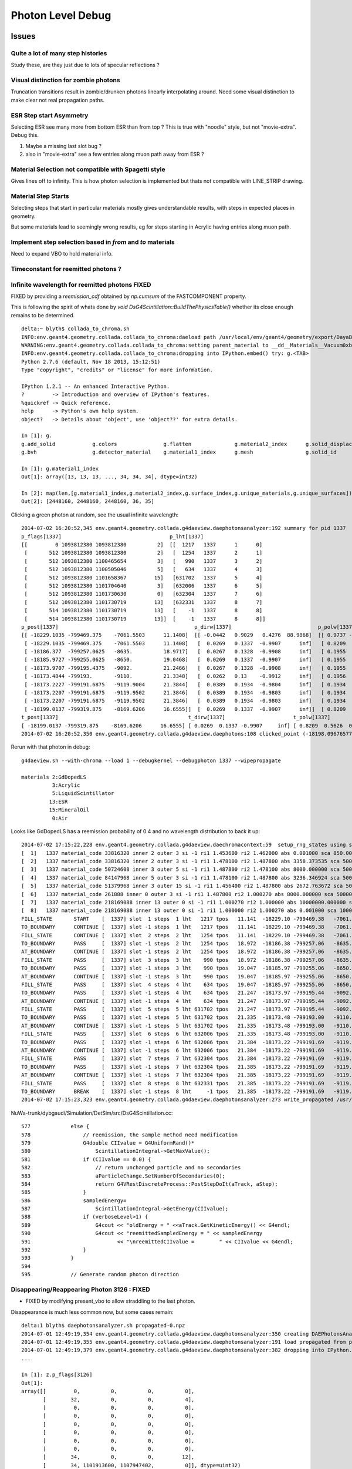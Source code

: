 Photon Level Debug
===================

Issues
---------

Quite a lot of many step histories
~~~~~~~~~~~~~~~~~~~~~~~~~~~~~~~~~~~~

Study these, are they just due to lots of specular reflections ?

Visual distinction for zombie photons
~~~~~~~~~~~~~~~~~~~~~~~~~~~~~~~~~~~~~~~

Truncation transitions result in zombie/drunken photons
linearly interpolating around. Need some visual distinction to
make clear not real propagation paths. 

ESR Step start Asymmetry
~~~~~~~~~~~~~~~~~~~~~~~~~~~

Selecting ESR see many more from bottom ESR than from top ?
This is true with "noodle" style, but not "movie-extra". Debug this.

#. Maybe a missing last slot bug ?
#. also in "movie-extra" see a few entries along muon path away from ESR ? 

Material Selection not compatible with Spagetti style
~~~~~~~~~~~~~~~~~~~~~~~~~~~~~~~~~~~~~~~~~~~~~~~~~~~~~~~~

Gives lines off to infinity. This is how photon selection is implemented
but thats not compatible with LINE_STRIP drawing.

Material Step Starts
~~~~~~~~~~~~~~~~~~~~~~

Selecting steps that start in particular materials mostly gives
understandable results, with steps in expected places in geometry.

But some materials lead to seemingly wrong results, eg for steps
starting in Acrylic having entries along muon path.

Implement step selection based in *from* and *to* materials
~~~~~~~~~~~~~~~~~~~~~~~~~~~~~~~~~~~~~~~~~~~~~~~~~~~~~~~~~~~~~~

Need to expand VBO to hold material info.


Timeconstant for reemitted photons ?
~~~~~~~~~~~~~~~~~~~~~~~~~~~~~~~~~~~~~~


Infinite wavelength for reemitted photons  FIXED
~~~~~~~~~~~~~~~~~~~~~~~~~~~~~~~~~~~~~~~~~~~~~~~~~~

FIXED by providing a `reemission_cdf` obtained by `np.cumsum` of the FASTCOMPONENT property.

This is following the spirit of whats done by `void DsG4Scintillation::BuildThePhysicsTable()` 
whether its close enough remains to be determined.

::

    delta:~ blyth$ collada_to_chroma.sh
    INFO:env.geant4.geometry.collada.collada_to_chroma:daeload path /usr/local/env/geant4/geometry/export/DayaBay_VGDX_20140414-1300/g4_00.dae 
    WARNING:env.geant4.geometry.collada.collada_to_chroma:setting parent_material to __dd__Materials__Vacuum0xbf9fcc0 as parent is None for node top.0 
    INFO:env.geant4.geometry.collada.collada_to_chroma:dropping into IPython.embed() try: g.<TAB> 
    Python 2.7.6 (default, Nov 18 2013, 15:12:51) 
    Type "copyright", "credits" or "license" for more information.

    IPython 1.2.1 -- An enhanced Interactive Python.
    ?         -> Introduction and overview of IPython's features.
    %quickref -> Quick reference.
    help      -> Python's own help system.
    object?   -> Details about 'object', use 'object??' for extra details.

    In [1]: g.
    g.add_solid            g.colors               g.flatten              g.material2_index      g.solid_displacements  g.solid_rotations      g.surface_index        g.unique_surfaces
    g.bvh                  g.detector_material    g.material1_index      g.mesh                 g.solid_id             g.solids               g.unique_materials     

    In [1]: g.material1_index
    Out[1]: array([13, 13, 13, ..., 34, 34, 34], dtype=int32)

    In [2]: map(len,[g.material1_index,g.material2_index,g.surface_index,g.unique_materials,g.unique_surfaces])
    Out[2]: [2448160, 2448160, 2448160, 36, 35]


Clicking a green photon at random, see the usual infinite wavelength::

    2014-07-02 16:20:52,345 env.geant4.geometry.collada.g4daeview.daephotonsanalyzer:192 summary for pid 1337 
    p_flags[1337]                                   p_lht[1337]                    
    [[         0 1093812380 1093812380          2]  [[  1217   1337      1      0] 
     [       512 1093812380 1093812380          2]   [  1254   1337      2      1] 
     [       512 1093812380 1100465654          3]   [   990   1337      3      2] 
     [       512 1093812380 1100505046          5]   [   634   1337      4      3] 
     [       512 1093812380 1101658367         15]   [631702   1337      5      4] 
     [       512 1093812380 1101704640          3]   [632006   1337      6      5] 
     [       512 1093812380 1101730630          0]   [632304   1337      7      6] 
     [       512 1093812380 1101730719         13]   [632331   1337      8      7] 
     [       514 1093812380 1101730719         13]   [    -1   1337      8      8] 
     [       514 1093812380 1101730719         13]]  [    -1   1337      8      8]]
    p_post[1337]                                            p_dirw[1337]                            p_polw[1337]                        p_ccol[1337]       
    [[ -18229.1035 -799469.375    -7061.5503      11.1408]  [[ -0.0442   0.9029   0.4276  88.9868]  [[ 0.9737 -0.0568  0.2204  1.    ]  [[ 1.  1.  1.  1.] 
     [ -18229.1035 -799469.375    -7061.5503      11.1408]   [  0.0269   0.1337  -0.9907      inf]   [ 0.8209  0.5626  0.0982  1.    ]   [ 0.  1.  0.  1.] 
     [ -18186.377  -799257.0625   -8635.          18.9717]   [  0.0267   0.1328  -0.9908      inf]   [ 0.1955  0.9713  0.1355  1.    ]   [ 0.  1.  0.  1.] 
     [ -18185.9727 -799255.0625   -8650.          19.0468]   [  0.0269   0.1337  -0.9907      inf]   [ 0.1955  0.9712  0.1363  1.    ]   [ 0.  1.  0.  1.] 
     [ -18173.9707 -799195.4375   -9092.          21.2466]   [  0.0267   0.1328  -0.9908      inf]   [ 0.1955  0.9713  0.1355  1.    ]   [ 0.  1.  0.  1.] 
     [ -18173.4844 -799193.       -9110.          21.3348]   [  0.0262   0.13    -0.9912      inf]   [ 0.1956  0.9717  0.1326  1.    ]   [ 0.  1.  0.  1.] 
     [ -18173.2227 -799191.6875   -9119.9004      21.3844]   [  0.0389   0.1934  -0.9804      inf]   [ 0.1934  0.9611  0.1972  1.    ]   [ 0.  1.  0.  1.] 
     [ -18173.2207 -799191.6875   -9119.9502      21.3846]   [  0.0389   0.1934  -0.9803      inf]   [ 0.1934  0.9611  0.1973  1.    ]   [ 0.  1.  0.  1.] 
     [ -18173.2207 -799191.6875   -9119.9502      21.3846]   [  0.0389   0.1934  -0.9803      inf]   [ 0.1934  0.9611  0.1973  1.    ]   [ 1.  0.  0.  1.] 
     [ -18199.0137 -799319.875    -8169.6206      16.6555]]  [  0.0269   0.1337  -0.9907      inf]]  [ 0.8209  0.5626  0.0982  1.    ]]  [ 0.  1.  0.  1.]]
    t_post[1337]                                          t_dirw[1337]                      t_polw[1337]                      t_ccol[1337]     
    [ -18199.0137 -799319.875    -8169.6206      16.6555] [ 0.0269  0.1337 -0.9907     inf] [ 0.8209  0.5626  0.0982  1.    ] [ 0.  1.  0.  1.]
    2014-07-02 16:20:52,350 env.geant4.geometry.collada.g4daeview.daephotons:108 clicked_point (-18198.09676577193, -799326.9836636602, -8180.765649884277) => index 1337 


Rerun with that photon in debug::

    g4daeview.sh --with-chroma --load 1 --debugkernel --debugphoton 1337 --wipepropagate

    materials 2:GdDopedLS 
              3:Acrylic  
              5:LiquidScintillator 
             13:ESR
             15:MineralOil
              0:Air

Looks like GdDopedLS has a reemission probability of 0.4 and no wavelength distribution to back it up::

    2014-07-02 17:15:22,228 env.geant4.geometry.collada.g4daeview.daechromacontext:59  setup_rng_states using seed 0 
    [  1]   1337 material_code 33816320 inner 2 outer 3 si -1 ri1 1.453600 ri2 1.462000 abs 0.001000 sca 850.000000 rem 0.400000 ncdf -0.000008 w0 60.000000 st 20.000000 cdf lo/up 0.000000 0.000000 
    [  2]   1337 material_code 33816320 inner 2 outer 3 si -1 ri1 1.478100 ri2 1.487800 abs 3358.373535 sca 500000.000000 rem 0.000000 ncdf -0.000008 w0 60.000000 st 20.000000 cdf lo/up 0.000000 0.000000 
    [  3]   1337 material_code 50724608 inner 3 outer 5 si -1 ri1 1.487800 ri2 1.478100 abs 8000.000000 sca 500000.000000 rem 0.000000 ncdf -0.000008 w0 60.000000 st 20.000000 cdf lo/up 0.000000 0.000000 
    [  4]   1337 material_code 84147968 inner 5 outer 3 si -1 ri1 1.478100 ri2 1.487800 abs 3236.346924 sca 500000.000000 rem 0.000000 ncdf -0.000008 w0 60.000000 st 20.000000 cdf lo/up 0.000000 0.000000 
    [  5]   1337 material_code 51379968 inner 3 outer 15 si -1 ri1 1.456400 ri2 1.487800 abs 2672.763672 sca 500000.000000 rem 0.000000 ncdf -0.000008 w0 60.000000 st 20.000000 cdf lo/up 0.000000 0.000000 
    [  6]   1337 material_code 261888 inner 0 outer 3 si -1 ri1 1.487800 ri2 1.000270 abs 8000.000000 sca 500000.000000 rem 0.000000 ncdf -0.000008 w0 60.000000 st 20.000000 cdf lo/up 0.000000 0.000000 
    [  7]   1337 material_code 218169088 inner 13 outer 0 si -1 ri1 1.000270 ri2 1.000000 abs 10000000.000000 sca 1000000.000000 rem 0.000000 ncdf -0.000008 w0 60.000000 st 20.000000 cdf lo/up 0.000000 0.000000 
    [  8]   1337 material_code 218169088 inner 13 outer 0 si -1 ri1 1.000000 ri2 1.000270 abs 0.001000 sca 1000000.000000 rem 0.000000 ncdf -0.000008 w0 60.000000 st 20.000000 cdf lo/up 0.000000 0.000000 
    FILL_STATE       START    [  1337] slot  1 steps  1 lht   1217 tpos   11.141  -18229.10 -799469.38   -7061.55    w   88.99   dir    -0.04     0.90     0.43 pol    0.974   -0.057    0.220 
    TO_BOUNDARY      CONTINUE [  1337] slot -1 steps  1 lht   1217 tpos   11.141  -18229.10 -799469.38   -7061.55    w     inf   dir     0.03     0.13    -0.99 pol    0.821    0.563    0.098 BULK_REEMIT 
    FILL_STATE       CONTINUE [  1337] slot  2 steps  2 lht   1254 tpos   11.141  -18229.10 -799469.38   -7061.55    w     inf   dir     0.03     0.13    -0.99 pol    0.821    0.563    0.098 BULK_REEMIT 
    TO_BOUNDARY      PASS     [  1337] slot -1 steps  2 lht   1254 tpos   18.972  -18186.38 -799257.06   -8635.00    w     inf   dir     0.03     0.13    -0.99 pol    0.821    0.563    0.098 BULK_REEMIT 
    AT_BOUNDARY      CONTINUE [  1337] slot -1 steps  2 lht   1254 tpos   18.972  -18186.38 -799257.06   -8635.00    w     inf   dir     0.03     0.13    -0.99 pol    0.195    0.971    0.135 BULK_REEMIT 
    FILL_STATE       PASS     [  1337] slot  3 steps  3 lht    990 tpos   18.972  -18186.38 -799257.06   -8635.00    w     inf   dir     0.03     0.13    -0.99 pol    0.195    0.971    0.135 BULK_REEMIT 
    TO_BOUNDARY      PASS     [  1337] slot -1 steps  3 lht    990 tpos   19.047  -18185.97 -799255.06   -8650.00    w     inf   dir     0.03     0.13    -0.99 pol    0.195    0.971    0.135 BULK_REEMIT 
    AT_BOUNDARY      CONTINUE [  1337] slot -1 steps  3 lht    990 tpos   19.047  -18185.97 -799255.06   -8650.00    w     inf   dir     0.03     0.13    -0.99 pol    0.195    0.971    0.136 BULK_REEMIT 
    FILL_STATE       PASS     [  1337] slot  4 steps  4 lht    634 tpos   19.047  -18185.97 -799255.06   -8650.00    w     inf   dir     0.03     0.13    -0.99 pol    0.195    0.971    0.136 BULK_REEMIT 
    TO_BOUNDARY      PASS     [  1337] slot -1 steps  4 lht    634 tpos   21.247  -18173.97 -799195.44   -9092.00    w     inf   dir     0.03     0.13    -0.99 pol    0.195    0.971    0.136 BULK_REEMIT 
    AT_BOUNDARY      CONTINUE [  1337] slot -1 steps  4 lht    634 tpos   21.247  -18173.97 -799195.44   -9092.00    w     inf   dir     0.03     0.13    -0.99 pol    0.195    0.971    0.135 BULK_REEMIT 
    FILL_STATE       PASS     [  1337] slot  5 steps  5 lht 631702 tpos   21.247  -18173.97 -799195.44   -9092.00    w     inf   dir     0.03     0.13    -0.99 pol    0.195    0.971    0.135 BULK_REEMIT 
    TO_BOUNDARY      PASS     [  1337] slot -1 steps  5 lht 631702 tpos   21.335  -18173.48 -799193.00   -9110.00    w     inf   dir     0.03     0.13    -0.99 pol    0.195    0.971    0.135 BULK_REEMIT 
    AT_BOUNDARY      CONTINUE [  1337] slot -1 steps  5 lht 631702 tpos   21.335  -18173.48 -799193.00   -9110.00    w     inf   dir     0.03     0.13    -0.99 pol    0.196    0.972    0.133 BULK_REEMIT 
    FILL_STATE       PASS     [  1337] slot  6 steps  6 lht 632006 tpos   21.335  -18173.48 -799193.00   -9110.00    w     inf   dir     0.03     0.13    -0.99 pol    0.196    0.972    0.133 BULK_REEMIT 
    TO_BOUNDARY      PASS     [  1337] slot -1 steps  6 lht 632006 tpos   21.384  -18173.22 -799191.69   -9119.90    w     inf   dir     0.03     0.13    -0.99 pol    0.196    0.972    0.133 BULK_REEMIT 
    AT_BOUNDARY      CONTINUE [  1337] slot -1 steps  6 lht 632006 tpos   21.384  -18173.22 -799191.69   -9119.90    w     inf   dir     0.04     0.19    -0.98 pol    0.193    0.961    0.197 BULK_REEMIT 
    FILL_STATE       PASS     [  1337] slot  7 steps  7 lht 632304 tpos   21.384  -18173.22 -799191.69   -9119.90    w     inf   dir     0.04     0.19    -0.98 pol    0.193    0.961    0.197 BULK_REEMIT 
    TO_BOUNDARY      PASS     [  1337] slot -1 steps  7 lht 632304 tpos   21.385  -18173.22 -799191.69   -9119.95    w     inf   dir     0.04     0.19    -0.98 pol    0.193    0.961    0.197 BULK_REEMIT 
    AT_BOUNDARY      CONTINUE [  1337] slot -1 steps  7 lht 632304 tpos   21.385  -18173.22 -799191.69   -9119.95    w     inf   dir     0.04     0.19    -0.98 pol    0.193    0.961    0.197 BULK_REEMIT 
    FILL_STATE       PASS     [  1337] slot  8 steps  8 lht 632331 tpos   21.385  -18173.22 -799191.69   -9119.95    w     inf   dir     0.04     0.19    -0.98 pol    0.193    0.961    0.197 BULK_REEMIT 
    TO_BOUNDARY      BREAK    [  1337] slot -1 steps  8 lht     -1 tpos   21.385  -18173.22 -799191.69   -9119.95    w     inf   dir     0.04     0.19    -0.98 pol    0.193    0.961    0.197 BULK_REEMIT BULK_ABSORB 
    2014-07-02 17:15:23,323 env.geant4.geometry.collada.g4daeview.daephotonsanalyzer:273 write_propagated /usr/local/env/tmp/1/propagated-0.npz 


NuWa-trunk/dybgaudi/Simulation/DetSim/src/DsG4Scintillation.cc::

    577             else {
    578                 // reemission, the sample method need modification
    579                 G4double CIIvalue = G4UniformRand()*
    580                     ScintillationIntegral->GetMaxValue();
    581                 if (CIIvalue == 0.0) {
    582                     // return unchanged particle and no secondaries  
    583                     aParticleChange.SetNumberOfSecondaries(0);
    584                     return G4VRestDiscreteProcess::PostStepDoIt(aTrack, aStep);
    585                 }
    586                 sampledEnergy=
    587                     ScintillationIntegral->GetEnergy(CIIvalue);
    588                 if (verboseLevel>1) {
    589                     G4cout << "oldEnergy = " <<aTrack.GetKineticEnergy() << G4endl;
    590                     G4cout << "reemittedSampledEnergy = " << sampledEnergy
    591                            << "\nreemittedCIIvalue =        " << CIIvalue << G4endl;
    592                 }
    593             }
    594 
    595             // Generate random photon direction





Disappearing/Reappearing Photon 3126 : FIXED
~~~~~~~~~~~~~~~~~~~~~~~~~~~~~~~~~~~~~~~~~~~~~

* FIXED by modifying present_vbo to allow straddling to the last photon.

Disappearance is much less common now, but some cases remain::

    delta:1 blyth$ daephotonsanalyzer.sh propagated-0.npz 
    2014-07-01 12:49:19,354 env.geant4.geometry.collada.g4daeview.daephotonsanalyzer:350 creating DAEPhotonsAnalyzer for propagated-0.npz 
    2014-07-01 12:49:19,355 env.geant4.geometry.collada.g4daeview.daephotonsanalyzer:191 load propagated from propagated-0.npz 
    2014-07-01 12:49:19,379 env.geant4.geometry.collada.g4daeview.daephotonsanalyzer:382 dropping into IPython.embed() try: z.<TAB> 
    ... 

    In [1]: z.p_flags[3126]
    Out[1]: 
    array([[         0,          0,          0,          0],
           [        32,          0,          0,          4],
           [         0,          0,          0,          0],
           [         0,          0,          0,          0],
           [         0,          0,          0,          0],
           [         0,          0,          0,          0],
           [         0,          0,          0,          0],
           [         0,          0,          0,          0],
           [        34,          0,          0,         12],
           [        34, 1101913600, 1107947402,          0]], dtype=uint32)

    In [2]: STATUS_DONE
    Out[2]: 12

    In [3]: REFLECT_DIFFUSE
    Out[3]: 32

    In [4]: REFLECT_DIFFUSE|BULK_ABSORB
    Out[4]: 34

::

    In [1]: z.p_lht[3126]
    Out[1]: 
    array([[2382597,    3126,       1,       0],
           [2165175,    3126,       2,       1],
           [      0,       0,       0,       0],
           [      0,       0,       0,       0],
           [      0,       0,       0,       0],
           [      0,       0,       0,       0],
           [      0,       0,       0,       0],
           [      0,       0,       0,       0],
           [     -1,    3126,       2,       2],
           [     -1,    3126,       2,       2]], dtype=int32)




The photon is invisible between 31.411 and 34.4839.  Fail to staddle ?::

    In [6]: z.p_post[3126]
    Out[6]: 
    array([[ -19966.8516, -796813.3125,   -7034.7739,      21.7334],
           [ -22015.8867, -796247.3125,   -6789.8774,      31.411 ],
           [      0.    ,       0.    ,       0.    ,       0.    ],
           [      0.    ,       0.    ,       0.    ,       0.    ],
           [      0.    ,       0.    ,       0.    ,       0.    ],
           [      0.    ,       0.    ,       0.    ,       0.    ],
           [      0.    ,       0.    ,       0.    ,       0.    ],
           [      0.    ,       0.    ,       0.    ,       0.    ],
           [ -21424.3594, -796217.1875,   -6569.8042,      34.4839],
           [      0.    ,       0.    ,       0.    ,       0.    ]], dtype=float32)


::

    g4daeview.sh --with-chroma --load 1 --wipepropagate --debugkernel --debugphoton 3126

::

    FILL_STATE       START    [  3126] slot  0 steps  1 lht 2382597 tpos   21.733  -19966.85 -796813.31   -7034.77    w  383.00   dir    -0.96     0.26     0.11 pol   -0.284   -0.933   -0.220 
    TO_BOUNDARY      PASS     [  3126] slot -1 steps  1 lht 2382597 tpos   31.411  -22015.89 -796247.31   -6789.88    w  383.00   dir    -0.96     0.26     0.11 pol   -0.284   -0.933   -0.220 
    AT_SURFACE       CONTINUE [  3126] slot -1 steps  1 lht 2382597 tpos   31.411  -22015.89 -796247.31   -6789.88    w  383.00   dir     0.94     0.05     0.35 pol   -0.350    0.221    0.910 REFLECT_DIFFUSE 
    FILL_STATE       CONTINUE [  3126] slot  1 steps  2 lht 2165175 tpos   31.411  -22015.89 -796247.31   -6789.88    w  383.00   dir     0.94     0.05     0.35 pol   -0.350    0.221    0.910 REFLECT_DIFFUSE 
    TO_BOUNDARY      BREAK    [  3126] slot -1 steps  2 lht     -1 tpos   34.484  -21424.36 -796217.19   -6569.80    w  383.00   dir     0.94     0.05     0.35 pol   -0.350    0.221    0.910 REFLECT_DIFFUSE BULK_ABSORB 





Missing NO_HIT : FIXED
~~~~~~~~~~~~~~~~~~~~~~~~~

Formerly (before moved to max_slots-2 for final position, for truncation amelioration) 
had some appararently direct from the Geant4(muon) NO_HIT(grey) photons appearing outside AD
in line with muon direction at 20-30ns

* where did they go ?
* reverting to old way to study them, see that are slot-0 (visible in confetti-0)

* the reason is that the last_offset in present_vbo has to be changed to pick 
  up the new last slot rather than dynamically setting the last slot

::

    delta:1 blyth$ daephotonsanalyzer.sh propagated-0.npz 

    In [14]: no_hits = np.where( z.propagated['flags'][::-10,0] == 1 )[0]
    In [16]: no_hits
    Out[16]: 
    array([ 818,  846,  865,  890,  927,  949,  988, 1015, 1028, 1061, 1141,
           1158, 1160, 1196, 1248])


::

    In [31]: z.propagated['position_time'][::10][4164-no_hits]
    Out[31]: 
    array([[ -20837.0723, -795441.1875,   -7052.3433,      27.145 ],
           [ -20685.9727, -795674.1875,   -7053.2344,      26.2188],
           [ -20553.4551, -795878.5   ,   -7054.0117,      25.4065],
           [ -20486.6914, -796003.4375,   -7059.9165,      24.9435],
           [ -20346.3223, -796198.0625,   -7055.0967,      24.1361],
           [ -20244.8359, -796354.625 ,   -7055.6226,      23.5137],
           [ -20119.9609, -796547.25  ,   -7056.1987,      22.748 ],
           [ -19886.707 , -796628.6875,   -7042.4688,      22.1542],
           [ -19982.6934, -796758.5   ,   -7057.3345,      21.9085],
           [ -19897.7383, -796890.0625,   -7057.2769,      21.3854],
           [ -19671.6348, -797238.6875,   -7058.2666,      19.9992],
           [ -19638.5586, -797291.6875,   -7058.1128,      19.791 ],
           [ -19636.4805, -797296.1875,   -7056.1191,      19.7753],
           [ -19571.9023, -797392.5   ,   -7058.5796,      19.3877],
           [ -19457.2754, -797569.3125,   -7058.8467,      18.6849]], dtype=float32)


Dropouts : 91 long bouncers out of 4165 
~~~~~~~~~~~~~~~~~~~~~~~~~~~~~~~~~~~~~~~~~

* Fixed by saving STATUS_ENQUEUE in addition to STATUS_DONE

  * but the enqueing is not causing a re-propagate ?


::

    In [3]: z.last_flags
    Out[3]: 
    array([[ 65,   0,   0,  12],
           [  2,   0,   0,  12],
           [  2,   0,   0,  12],
           ..., 
           [578,   0,   0,  12],
           [514,   0,   0,  12],
           [514,   0,   0,  12]], dtype=uint32)

    In [4]: z.last_flags[:,3]
    Out[4]: array([12, 12, 12, ..., 12, 12, 12], dtype=uint32)

    In [5]: np.where( z.last_flags[:,3] != 12 )
    Out[5]: 
    (array([ 111,  117,  208,  302,  415,  572,  660,  701,  720,  765,  769,
            773,  809,  842,  952,  962, 1072, 1078, 1118, 1178, 1305, 1519,
           1585, 1592, 1608, 1615, 1650, 1709, 1753, 1856, 1873, 1876, 1880,
           1949, 1997, 2003, 2012, 2053, 2106, 2186, 2191, 2216, 2236, 2288,
           2300, 2309, 2377, 2422, 2439, 2445, 2455, 2547, 2555, 2623, 2666,
           2669, 2791, 2860, 3017, 3024, 3158, 3192, 3212, 3244, 3288, 3293,
           3332, 3371, 3399, 3453, 3468, 3496, 3521, 3545, 3559, 3688, 3690,
           3811, 3831, 3835, 3890, 3938, 3940, 3950, 3970, 4033, 4041, 4062,
           4068, 4112, 4155]),)

    In [6]: 

    In [6]: np.where( z.last_post[:,3] < 0.001 )
    Out[6]: 
    (array([ 111,  117,  208,  302,  415,  572,  660,  701,  720,  765,  769,
            773,  809,  842,  952,  962, 1072, 1078, 1118, 1178, 1305, 1519,
           1585, 1592, 1608, 1615, 1650, 1709, 1753, 1856, 1873, 1876, 1880,
           1949, 1997, 2003, 2012, 2053, 2106, 2186, 2191, 2216, 2236, 2288,
           2300, 2309, 2377, 2422, 2439, 2445, 2455, 2547, 2555, 2623, 2666,
           2669, 2791, 2860, 3017, 3024, 3158, 3192, 3212, 3244, 3288, 3293,
           3332, 3371, 3399, 3453, 3468, 3496, 3521, 3545, 3559, 3688, 3690,
           3811, 3831, 3835, 3890, 3938, 3940, 3950, 3970, 4033, 4041, 4062,
           4068, 4112, 4155]),)


Hmm 91 not filled::

    In [7]: not_done = np.where( z.last_flags[:,3] != 12 )[0]

    In [11]: len(not_done)
    Out[11]: 91

    In [8]: z.last_flags[not_done]
    Out[8]: 
    array([[0, 0, 0, 0],
           [0, 0, 0, 0],
           [0, 0, 0, 0],
           [0, 0, 0, 0],


After fix to save STATUE_ENQUEUE, they are filled but not done::

    In [6]: z.last_flags[not_done]
    Out[6]: 
    array([[ 80,   0,   0,  11],
           [ 64,   0,   0,  11],
           [ 64,   0,   0,  11],
           [ 64,   0,   0,  11],
           [ 64,   0,   0,  11],
           [ 64,   0,   0,  11],
           [ 64,   0,   0,  11],
           [ 64,   0,   0,  11],
           [ 64,   0,   0,  11],
           [ 80,   0,   0,  11],
           [ 64,   0,   0,  11],
           [ 96,   0,   0,  11],
           [ 64,   0,   0,  11],
           [608,   0,   0,  11],
           [ 80,   0,   0,  11],
           [ 64,   0,   0,  11],
           [ 64,   0,   0,  11],
           [112,   0,   0,  11],
           [576,   0,   0,  11],
           [ 96,   0,   0,  11],


Just not saved::

    In [17]: z.propagated['position_time'][1110:1120]
    Out[17]: 
    array([[ -17035.1074, -801313.25  ,   -7065.2979,       4.5006],
           [ -17035.1074, -801313.25  ,   -7065.2979,       4.5006],
           [ -16996.2812, -801357.9375,   -7056.0366,       4.7988],
           [ -16984.5684, -801371.4375,   -7053.2563,       4.8891],
           [ -16815.4824, -801566.    ,   -7012.2808,       6.1676],
           [ -16981.1055, -801368.5   ,   -6971.5107,       7.4459],
           [ -16992.5918, -801354.8125,   -6968.7422,       7.5364],
           [ -17268.082 , -801026.3125,   -6902.0137,       9.695 ],
           [      0.    ,       0.    ,       0.    ,       0.    ],
           [      0.    ,       0.    ,       0.    ,       0.    ]], dtype=float32)


::

    In [20]: z.propagated['flags'][1110:1120]
    Out[20]: 
    array([[         0,          0,          0,          0],
           [         0,          0,          0,          4],
           [         0,          0,          0,          4],
           [         0,          0,          0,          4],
           [        64,          0,          0,          4],
           [        64,          0,          0,          4],
           [        64,          0,          0,          4],
           [        64,          0,          0,          4],           64 REFLECT_SPECULAR, 4 STATUS_FILL_STATE
           [         0,          0,          0,          0],
           [        80, 1083180326, 1128190499,          0]], dtype=uint32)


::

    In [21]: z.propagated['flags'][1170:1180]
    Out[21]: 
    array([[         0,          0,          0,          0],
           [         0,          0,          0,          4],
           [         0,          0,          0,          4],
           [         0,          0,          0,          4],
           [        64,          0,          0,          4],
           [        64,          0,          0,          4],
           [        64,          0,          0,          4],
           [        64,          0,          0,          4],
           [         0,          0,          0,          0],
           [        64, 1083301678, 1123152860,          0]], dtype=uint32)


Maybe its an 8 slot bug, nope its due to 100 step truncation, STATUS_ENQUEUE was not being written:: 

    In [22]: z.propagated['last_hit_triangle'][1170:1180]
    Out[22]: 
    array([[    -1,      0,      0,      0],
           [   576,    117,      1,      1],
           [   288,    117,      2,      2],
           [616675,    117,      3,      3],
           [   288,    117,      4,      4],
           [   576,    117,      5,      5],
           [   909,    117,      6,      6],
           [  1197,    117,      7,      7],
           [     0,      0,      0,      0],
           [625654,    117,    100,    101]], dtype=int32)

::

    In [18]: z.propagated['position_time'][1120:1130]
    Out[18]: 
    array([[ -17015.4941, -801317.4375,   -7084.8896,       4.505 ],
           [ -17015.4941, -801317.4375,   -7084.8896,       4.505 ],
           [ -17170.748 , -800957.0625,   -6044.4136,      10.0594],
           [ -17174.9473, -800947.625 ,   -6018.001 ,      10.2017],
           [ -17242.541 , -800790.6875,   -5565.    ,      12.6317],
           [ -17242.5488, -800790.6875,   -5564.9502,      12.632 ],
           [ -17243.6074, -800788.25  ,   -5557.8618,      12.6698],
           [ -17245.8926, -800782.9375,   -5542.4385,      12.7525],
           [ -17328.8535, -800590.375 ,   -4987.998 ,      15.7173],
           [      0.    ,       0.    ,       0.    ,       0.    ]], dtype=float32)



::

    In [11]: z.last_post[:,3].min()
    Out[11]: 2.3316712

    In [12]: z.last_post[:,3].max()
    Out[12]: 1371.0537

    In [13]: z.time_range
    Out[13]: [0.0, 1371.0537]

    In [14]: z.t0
    Out[14]: 
    array([    1.4179,     2.3273,     2.3649, ...,   863.4072,   865.5709,
            1356.45  ], dtype=float32)

    In [15]: z.t0.min()
    Out[15]: 1.4178798

    In [16]: z.tf.min()
    Out[16]: 2.3316712






Fixed Issues
-------------

Both the below were caused by interpolation bug 

#. photon visualization disappearance, even with eg `--mode 7` to exclude truncated
#. non-sensical discontinuities in propagation history animation  


Repeatability/Seeding Doubts
------------------------------

Seed values are controlled by `--seed x` which now defaults to 0 (formerly None which corresponds to 
a time and process id based seed).

Repeatability is checked using `--debugpropagation` option, now on by default.
The check in `DAEPhotonsAnalyzer` is performed on writing `propagated-<seed>.npz` when
a prior file exists.


Techniques
------------

daephotonsanalyzer.sh
~~~~~~~~~~~~~~~~~~~~~~~~

Use `--debugpropagate` to write files `propagated-<seed>.npz` into the directory corresponding to event path.
This is done after performing propagations, which happen as event files are loaded  eg::

    g4daeview.sh --with-chroma --load 1 --debugpropagate

These files contain numpy arrays of the VBO content.
Such files can be interactively examined using `daephotonsanalyzer.sh`::

    delta:~ blyth$ daephotonsanalyzer.sh propagated-0.npz 
    2014-06-27 18:14:09,645 env.geant4.geometry.collada.g4daeview.daephotonsanalyzer:236 creating DAEPhotonsAnalyzer for propagated-0.npz 
    2014-06-27 18:14:09,670 env.geant4.geometry.collada.g4daeview.daephotonsanalyzer:241 dropping into IPython.embed() try: z.<TAB> 
    ...

    In [1]: z.flags
    Out[1]: array([ 65,   2,   2, ..., 578, 514, 514], dtype=uint32)

    In [2]: len(z.flags)
    Out[2]: 4165

    In [3]: len(z.propagated)
    Out[3]: 41650

    In [4]: a = z.propagated['position_time']

    In [9]: a[60:70,:]   # with max_slots=10 position_time for photon_id = 6 
    Out[9]: 
    array([[ -16823.5898, -801640.625 ,   -7065.897 ,       2.5105],
           [ -16901.7969, -801623.9375,   -7041.4619,       2.9237],
           [ -17071.3887, -801951.4375,   -6928.5552,       4.83  ],
           [ -17469.5137, -801868.0625,   -6804.0322,       6.9324],
           [ -17962.4277, -802183.5625,   -6624.877 ,       9.9572],
           [ -18238.0645, -801937.    ,   -6511.6592,      11.8687],
           [ -18533.707 , -802130.625 ,   -6404.1758,      13.6942],
           [ -18308.5176, -801930.    ,   -6764.2158,      16.0154],
           [ -18306.3887, -801928.    ,   -6767.6338,      16.0304],
           [      0.    ,       0.    ,       0.    ,       0.    ]], dtype=float32)



truncation
~~~~~~~~~~~~

VBO slots are restricted via `max_slots` (eg 10) which is often less than `max_steps` (eg 100). But the tail flags 
written in 



debugphoton
~~~~~~~~~~~~~

Using `--debugkernel --debugphoton 6` dumps the steps of the propagation for photon_id 6, note that the positions/times match the above read from VBO::

    delta:~ blyth$ g4daeview.sh --with-chroma --load 1 --debugkernel --debugphoton 6 --pid 6 


::

    2014-06-27 18:23:50,079 env.geant4.geometry.collada.g4daeview.daechromacontext:59  setup_rng_states using seed 0 
    FILL_STATE       START    [     6] slot  0 steps  1 lht 621543 tpos    2.510  -16823.59 -801640.62   -7065.90    w  383.88   dir    -0.94     0.20     0.29 pol   -0.121   -0.956    0.266 
    TO_BOUNDARY      PASS     [     6] slot -1 steps  1 lht 621543 tpos    2.924  -16901.80 -801623.94   -7041.46    w  383.88   dir    -0.94     0.20     0.29 pol   -0.121   -0.956    0.266 
    AT_SURFACE       CONTINUE [     6] slot -1 steps  1 lht 621543 tpos    2.924  -16901.80 -801623.94   -7041.46    w  383.88   dir    -0.44    -0.85     0.29 pol   -0.121   -0.956    0.266 REFLECT_SPECULAR 
    FILL_STATE       CONTINUE [     6] slot  1 steps  2 lht    214 tpos    2.924  -16901.80 -801623.94   -7041.46    w  383.88   dir    -0.44    -0.85     0.29 pol   -0.121   -0.956    0.266 REFLECT_SPECULAR 
    TO_BOUNDARY      PASS     [     6] slot -1 steps  2 lht    214 tpos    4.830  -17071.39 -801951.44   -6928.56    w  383.88   dir    -0.44    -0.85     0.29 pol   -0.121   -0.956    0.266 REFLECT_SPECULAR 
    AT_BOUNDARY      CONTINUE [     6] slot -1 steps  2 lht    214 tpos    4.830  -17071.39 -801951.44   -6928.56    w  383.88   dir    -0.94     0.20     0.29 pol    0.138    0.968   -0.208 REFLECT_SPECULAR 
    FILL_STATE       PASS     [     6] slot  2 steps  3 lht 621451 tpos    4.830  -17071.39 -801951.44   -6928.56    w  383.88   dir    -0.94     0.20     0.29 pol    0.138    0.968   -0.208 REFLECT_SPECULAR 
    TO_BOUNDARY      PASS     [     6] slot -1 steps  3 lht 621451 tpos    6.932  -17469.51 -801868.06   -6804.03    w  383.88   dir    -0.94     0.20     0.29 pol    0.138    0.968   -0.208 REFLECT_SPECULAR 
    AT_SURFACE       CONTINUE [     6] slot -1 steps  3 lht 621451 tpos    6.932  -17469.51 -801868.06   -6804.03    w  383.88   dir    -0.81    -0.52     0.29 pol    0.138    0.968   -0.208 REFLECT_SPECULAR 
    FILL_STATE       CONTINUE [     6] slot  3 steps  4 lht    211 tpos    6.932  -17469.51 -801868.06   -6804.03    w  383.88   dir    -0.81    -0.52     0.29 pol    0.138    0.968   -0.208 REFLECT_SPECULAR 
    TO_BOUNDARY      PASS     [     6] slot -1 steps  4 lht    211 tpos    9.957  -17962.43 -802183.56   -6624.88    w  383.88   dir    -0.81    -0.52     0.29 pol    0.138    0.968   -0.208 REFLECT_SPECULAR 
    AT_BOUNDARY      CONTINUE [     6] slot -1 steps  4 lht    211 tpos    9.957  -17962.43 -802183.56   -6624.88    w  383.88   dir    -0.71     0.64     0.29 pol    0.603    0.770   -0.208 REFLECT_SPECULAR 
    FILL_STATE       PASS     [     6] slot  4 steps  5 lht 621031 tpos    9.957  -17962.43 -802183.56   -6624.88    w  383.88   dir    -0.71     0.64     0.29 pol    0.603    0.770   -0.208 REFLECT_SPECULAR 
    TO_BOUNDARY      PASS     [     6] slot -1 steps  5 lht 621031 tpos   11.869  -18238.06 -801937.00   -6511.66    w  383.88   dir    -0.71     0.64     0.29 pol    0.603    0.770   -0.208 REFLECT_SPECULAR 
    AT_SURFACE       CONTINUE [     6] slot -1 steps  5 lht 621031 tpos   11.869  -18238.06 -801937.00   -6511.66    w  383.88   dir    -0.80    -0.52     0.29 pol    0.603    0.770   -0.208 REFLECT_SPECULAR 
    FILL_STATE       CONTINUE [     6] slot  5 steps  6 lht    210 tpos   11.869  -18238.06 -801937.00   -6511.66    w  383.88   dir    -0.80    -0.52     0.29 pol    0.603    0.770   -0.208 REFLECT_SPECULAR 
    TO_BOUNDARY      CONTINUE [     6] slot -1 steps  6 lht     -1 tpos   13.694  -18533.71 -802130.62   -6404.18    w  383.88   dir     0.48     0.43    -0.77 pol    0.565    0.817    0.118 RAYLEIGH_SCATTER REFLECT_SPECULAR 
    FILL_STATE       CONTINUE [     6] slot  6 steps  7 lht 370007 tpos   13.694  -18533.71 -802130.62   -6404.18    w  383.88   dir     0.48     0.43    -0.77 pol    0.565    0.817    0.118 RAYLEIGH_SCATTER REFLECT_SPECULAR 
    TO_BOUNDARY      PASS     [     6] slot -1 steps  7 lht 370007 tpos   16.015  -18308.52 -801930.00   -6764.22    w  383.88   dir     0.48     0.43    -0.77 pol    0.565    0.817    0.118 RAYLEIGH_SCATTER REFLECT_SPECULAR 
    AT_BOUNDARY      CONTINUE [     6] slot -1 steps  7 lht 370007 tpos   16.015  -18308.52 -801930.00   -6764.22    w  383.88   dir     0.47     0.45    -0.76 pol   -0.303    0.893    0.334 RAYLEIGH_SCATTER REFLECT_SPECULAR 
    FILL_STATE       PASS     [     6] slot  7 steps  8 lht 372085 tpos   16.015  -18308.52 -801930.00   -6764.22    w  383.88   dir     0.47     0.45    -0.76 pol   -0.303    0.893    0.334 RAYLEIGH_SCATTER REFLECT_SPECULAR 
    TO_BOUNDARY      PASS     [     6] slot -1 steps  8 lht 372085 tpos   16.030  -18306.39 -801928.00   -6767.63    w  383.88   dir     0.47     0.45    -0.76 pol   -0.303    0.893    0.334 RAYLEIGH_SCATTER REFLECT_SPECULAR 
    AT_BOUNDARY      CONTINUE [     6] slot -1 steps  8 lht 372085 tpos   16.030  -18306.39 -801928.00   -6767.63    w  383.88   dir     0.55     0.08    -0.83 pol   -0.094    0.995    0.037 RAYLEIGH_SCATTER REFLECT_SPECULAR 
    FILL_STATE       PASS     [     6] slot  8 steps  9 lht 372228 tpos   16.030  -18306.39 -801928.00   -6767.63    w  383.88   dir     0.55     0.08    -0.83 pol   -0.094    0.995    0.037 RAYLEIGH_SCATTER REFLECT_SPECULAR 
    TO_BOUNDARY      PASS     [     6] slot -1 steps  9 lht 372228 tpos   16.031  -18306.35 -801928.00   -6767.69    w  383.88   dir     0.55     0.08    -0.83 pol   -0.094    0.995    0.037 RAYLEIGH_SCATTER REFLECT_SPECULAR 
    AT_BOUNDARY      CONTINUE [     6] slot -1 steps  9 lht 372228 tpos   16.031  -18306.35 -801928.00   -6767.69    w  383.88   dir     0.47     0.44    -0.76 pol   -0.288    0.894    0.342 RAYLEIGH_SCATTER REFLECT_SPECULAR 
    FILL_STATE       PASS     [     6] slot  9 steps 10 lht 370727 tpos   16.031  -18306.35 -801928.00   -6767.69    w  383.88   dir     0.47     0.44    -0.76 pol   -0.288    0.894    0.342 RAYLEIGH_SCATTER REFLECT_SPECULAR 
    TO_BOUNDARY      PASS     [     6] slot -1 steps 10 lht 370727 tpos   16.031  -18306.28 -801927.94   -6767.80    w  383.88   dir     0.47     0.44    -0.76 pol   -0.288    0.894    0.342 RAYLEIGH_SCATTER REFLECT_SPECULAR 
    AT_BOUNDARY      CONTINUE [     6] slot -1 steps 10 lht 370727 tpos   16.031  -18306.28 -801927.94   -6767.80    w  383.88   dir    -0.18     0.97     0.15 pol   -0.530   -0.229    0.816 RAYLEIGH_SCATTER REFLECT_SPECULAR 
    FILL_STATE       PASS     [     6] slot 10 steps 11 lht 372228 tpos   16.031  -18306.28 -801927.94   -6767.80    w  383.88   dir    -0.18     0.97     0.15 pol   -0.530   -0.229    0.816 RAYLEIGH_SCATTER REFLECT_SPECULAR 
    TO_BOUNDARY      PASS     [     6] slot -1 steps 11 lht 372228 tpos   16.032  -18306.30 -801927.81   -6767.78    w  383.88   dir    -0.18     0.97     0.15 pol   -0.530   -0.229    0.816 RAYLEIGH_SCATTER REFLECT_SPECULAR 
    AT_BOUNDARY      CONTINUE [     6] slot -1 steps 11 lht 372228 tpos   16.032  -18306.30 -801927.81   -6767.78    w  383.88   dir    -0.33     0.86     0.38 pol    0.441    0.497   -0.747 RAYLEIGH_SCATTER REFLECT_SPECULAR 
    FILL_STATE       PASS     [     6] slot 11 steps 12 lht 372085 tpos   16.032  -18306.30 -801927.81   -6767.78    w  383.88   dir    -0.33     0.86     0.38 pol    0.441    0.497   -0.747 RAYLEIGH_SCATTER REFLECT_SPECULAR 
    TO_BOUNDARY      PASS     [     6] slot -1 steps 12 lht 372085 tpos   16.032  -18306.32 -801927.75   -6767.76    w  383.88   dir    -0.33     0.86     0.38 pol    0.441    0.497   -0.747 RAYLEIGH_SCATTER REFLECT_SPECULAR 
    AT_BOUNDARY      CONTINUE [     6] slot -1 steps 12 lht 372085 tpos   16.032  -18306.32 -801927.75   -6767.76    w  383.88   dir    -0.19     0.97     0.15 pol    0.517    0.228   -0.825 RAYLEIGH_SCATTER REFLECT_SPECULAR 
    FILL_STATE       PASS     [     6] slot 12 steps 13 lht 370007 tpos   16.032  -18306.32 -801927.75   -6767.76    w  383.88   dir    -0.19     0.97     0.15 pol    0.517    0.228   -0.825 RAYLEIGH_SCATTER REFLECT_SPECULAR 
    TO_BOUNDARY      PASS     [     6] slot -1 steps 13 lht 370007 tpos   16.054  -18307.16 -801923.38   -6767.07    w  383.88   dir    -0.19     0.97     0.15 pol    0.517    0.228   -0.825 RAYLEIGH_SCATTER REFLECT_SPECULAR 
    AT_BOUNDARY      CONTINUE [     6] slot -1 steps 13 lht 370007 tpos   16.054  -18307.16 -801923.38   -6767.07    w  383.88   dir    -0.20     0.97     0.17 pol    0.528    0.249   -0.812 RAYLEIGH_SCATTER REFLECT_SPECULAR 
    FILL_STATE       PASS     [     6] slot 13 steps 14 lht    330 tpos   16.054  -18307.16 -801923.38   -6767.07    w  383.88   dir    -0.20     0.97     0.17 pol    0.528    0.249   -0.812 RAYLEIGH_SCATTER REFLECT_SPECULAR 
    TO_BOUNDARY      PASS     [     6] slot -1 steps 14 lht    330 tpos   17.370  -18359.22 -801666.25   -6722.09    w  383.88   dir    -0.20     0.97     0.17 pol    0.528    0.249   -0.812 RAYLEIGH_SCATTER REFLECT_SPECULAR 
    AT_BOUNDARY      CONTINUE [     6] slot -1 steps 14 lht    330 tpos   17.370  -18359.22 -801666.25   -6722.09    w  383.88   dir    -0.19     0.97     0.17 pol   -0.829   -0.248    0.500 RAYLEIGH_SCATTER REFLECT_SPECULAR 
    FILL_STATE       PASS     [     6] slot 14 steps 15 lht    618 tpos   17.370  -18359.22 -801666.25   -6722.09    w  383.88   dir    -0.19     0.97     0.17 pol   -0.829   -0.248    0.500 RAYLEIGH_SCATTER REFLECT_SPECULAR 
    TO_BOUNDARY      PASS     [     6] slot -1 steps 15 lht    618 tpos   17.465  -18362.79 -801648.06   -6718.98    w  383.88   dir    -0.19     0.97     0.17 pol   -0.829   -0.248    0.500 RAYLEIGH_SCATTER REFLECT_SPECULAR 
    AT_BOUNDARY      CONTINUE [     6] slot -1 steps 15 lht    618 tpos   17.465  -18362.79 -801648.06   -6718.98    w  383.88   dir    -0.19     0.97     0.17 pol   -0.829   -0.250    0.500 RAYLEIGH_SCATTER REFLECT_SPECULAR 
    FILL_STATE       PASS     [     6] slot 15 steps 16 lht    949 tpos   17.465  -18362.79 -801648.06   -6718.98    w  383.88   dir    -0.19     0.97     0.17 pol   -0.829   -0.250    0.500 RAYLEIGH_SCATTER REFLECT_SPECULAR 
    TO_BOUNDARY      CONTINUE [     6] slot -1 steps 16 lht    949 tpos   17.574  -18366.97 -801626.94   -6715.35    w     inf   dir     0.63     0.69     0.36 pol    0.671   -0.716    0.190 RAYLEIGH_SCATTER REFLECT_SPECULAR BULK_REEMIT 
    FILL_STATE       CONTINUE [     6] slot 16 steps 17 lht    951 tpos   17.574  -18366.97 -801626.94   -6715.35    w     inf   dir     0.63     0.69     0.36 pol    0.671   -0.716    0.190 RAYLEIGH_SCATTER REFLECT_SPECULAR BULK_REEMIT 
    TO_BOUNDARY      BREAK    [     6] slot -1 steps 17 lht     -1 tpos   17.671  -18354.58 -801613.44   -6708.33    w     inf   dir     0.63     0.69     0.36 pol    0.671   -0.716    0.190 RAYLEIGH_SCATTER REFLECT_SPECULAR BULK_REEMIT BULK_ABSORB 



history selection
~~~~~~~~~~~~~~~~~~

::

   udp.py --bits RAYLEIGH_SCATTER,REFLECT_SPECULAR,BULK_REEMIT,BULK_ABSORB --cohort 0,10,-1   
   # born within first 10ns that undergo all those processes


Restrict to photons with n-step histories
~~~~~~~~~~~~~~~~~~~~~~~~~~~~~~~~~~~~~~~~~~~~

Avoid uncertainties from truncation effects by keeping n below max_slots-1.::

   --mode 7 --max-slots 10

Restrict birth time range, allowing to examine cohorts
~~~~~~~~~~~~~~~~~~~~~~~~~~~~~~~~~~~~~~~~~~~~~~~~~~~~~~~~

Otherwise photons keep springing into life.::

   --cohort 0,10,-1   # ns 

   udp.py --cohort 2,3,-1 --style spagetti   

   udp.py --cohort 2.5,2.6,1 --style spagetti   # selects a 6 bouncer, between the PMTs

      #
      # interactive changing cohort in spagetti mode, allows to select single photons 
      # flags/history menu selection indicates it to be REFLECT_SPECULAR,BULK_ABSORB
      #
      # animation fails to visualize it ? current psave approach missing specular bouncers ?



cohort mode, third value in cohort string
~~~~~~~~~~~~~~~~~~~~~~~~~~~~~~~~~~~~~~~~~~~~~~

Positive cohort mode dumps photon_id from the kernel::

    udp.py --cohort 0,10,1

   

::


    I: photon_id 6 tail_birth 2.510489 tail_death 17.670887  cohort 0.000000 10.000000 1.000000 
    I: photon_id 279 tail_birth 5.828637 tail_death 83.182884  cohort 0.000000 10.000000 1.000000 
    I: photon_id 541 tail_birth 7.159081 tail_death 45.278973  cohort 0.000000 10.000000 1.000000 
    I: photon_id 412 tail_birth 6.597654 tail_death 92.039955  cohort 0.000000 10.000000 1.000000 
    I: photon_id 157 tail_birth 4.990300 tail_death 30.397882  cohort 0.000000 10.000000 1.000000 
    I: photon_id 898 tail_birth 9.194763 tail_death 29.307714  cohort 0.000000 10.000000 1.000000 
    I: photon_id 916 tail_birth 9.298509 tail_death 35.309608  cohort 0.000000 10.000000 1.000000 
    I: photon_id 920 tail_birth 9.309920 tail_death 102.759193  cohort 0.000000 10.000000 1.000000 
    I: photon_id 816 tail_birth 8.671006 tail_death 33.654274  cohort 0.000000 10.000000 1.000000 
    I: photon_id 938 tail_birth 9.390456 tail_death 25.577848  cohort 0.000000 10.000000 1.000000 
    I: photon_id 949 tail_birth 9.440248 tail_death 74.828758  cohort 0.000000 10.000000 1.000000 
    I: photon_id 738 tail_birth 8.296719 tail_death 75.682594  cohort 0.000000 10.000000 1.000000 
    I: photon_id 766 tail_birth 8.447924 tail_death 45.957516  cohort 0.000000 10.000000 1.000000 
    I: photon_id 731 tail_birth 8.250953 tail_death 38.883736  cohort 0.000000 10.000000 1.000000 


::

    udp.py --cohort 2.51,2.52,1.   # down to single photon_id 6 

::

    udp.py --mode 0 --style confetti

    ## despite animation not working, using time reveal --mode 0 and confetti style allows to see the direction, bounce times



photon highlighting
~~~~~~~~~~~~~~~~~~~~~

Highlight a single photon by increasing presentation point size::

    udp.py --pid 938



style playoff
~~~~~~~~~~~~~~~

::

    udp.py --style confetti,spagetti,movie-extra --cohort 0,10,-1 --pid 541 --bits RAYLEIGH_SCATTER,REFLECT_SPECULAR,BULK_REEMIT,BULK_ABSORB


       ## bizarre off-the-cliff and jump around as go beyond 19ns in pid 541
       ## THIS WAS THE SMOKING GUN THAT REVEALED THE INTERPOLATION BUG
   







